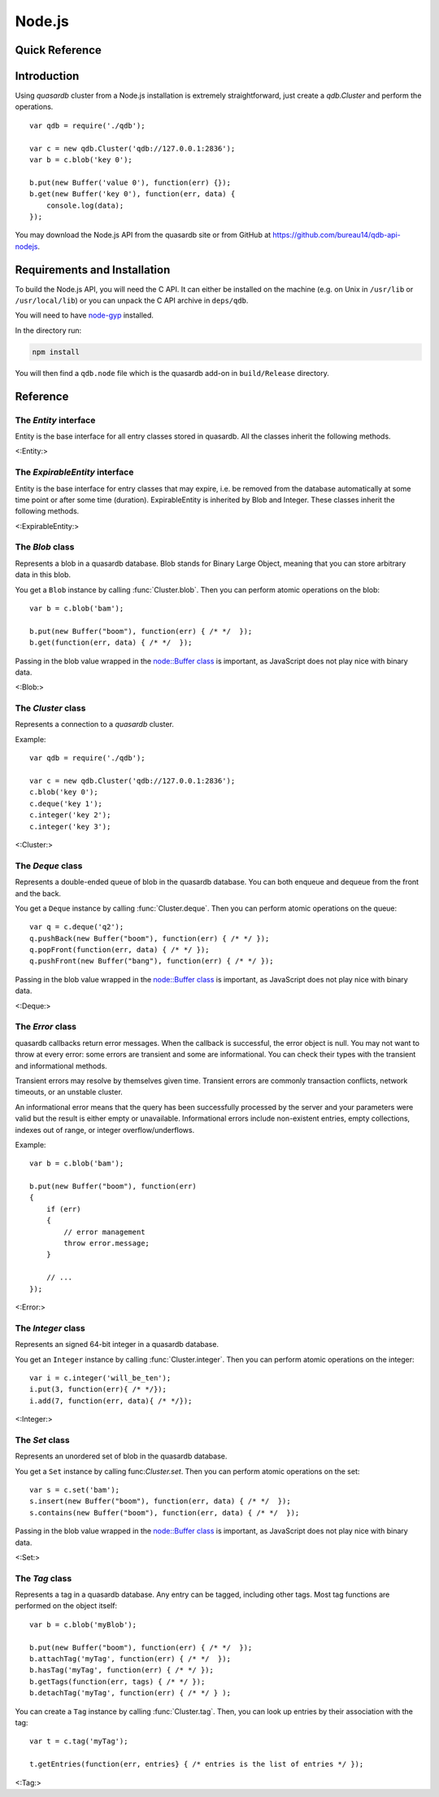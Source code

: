 Node.js
=======

.. default-domain:: js
.. highlight:: js

Quick Reference
---------------

 ================ ================================================== =====================================================================================
   Return type     Name                                               Arguments
 ================ ================================================== =====================================================================================
 <-QuickReference->
 ================ ================================================== =====================================================================================
Introduction
--------------

Using *quasardb* cluster from a Node.js installation is extremely straightforward, just create a `qdb.Cluster` and perform the operations. ::

    var qdb = require('./qdb');

    var c = new qdb.Cluster('qdb://127.0.0.1:2836');
    var b = c.blob('key 0');

    b.put(new Buffer('value 0'), function(err) {});
    b.get(new Buffer('key 0'), function(err, data) {
        console.log(data);
    });

You may download the Node.js API from the quasardb site or from GitHub at `https://github.com/bureau14/qdb-api-nodejs <https://github.com/bureau14/qdb-api-nodejs>`_.

Requirements and Installation
-----------------------------

To build the Node.js API, you will need the C API. It can either be installed on the machine (e.g. on Unix in ``/usr/lib`` or ``/usr/local/lib``) or you can unpack the C API archive in ``deps/qdb``.

You will need to have `node-gyp <https://github.com/nodejs/node-gyp>`_ installed.

In the directory run:

.. code-block:: shell

    npm install

You will then find a ``qdb.node`` file which is the quasardb add-on in ``build/Release`` directory.




Reference
---------

The `Entity` interface
^^^^^^^^^^^^^^^^^^^^^^

Entity is the base interface for all entry classes stored in quasardb.
All the classes inherit the following methods.

<:Entity:>

The `ExpirableEntity` interface
^^^^^^^^^^^^^^^^^^^^^^^^^^^^^^^

Entity is the base interface for entry classes that may expire, i.e. be removed from the database automatically at some time point or after some time (duration).
ExpirableEntity is inherited by Blob and Integer.
These classes inherit the following methods.

<:ExpirableEntity:>

The `Blob` class
^^^^^^^^^^^^^^^^

Represents a blob in a quasardb database. Blob stands for Binary Large Object, meaning that you can store arbitrary data in this blob.

You get a ``Blob`` instance by calling :func:`Cluster.blob`. Then you can perform atomic operations on the blob::

    var b = c.blob('bam');

    b.put(new Buffer("boom"), function(err) { /* */  });
    b.get(function(err, data) { /* */  });

Passing in the blob value wrapped in the `node::Buffer class <https://nodejs.org/api/buffer.html>`_ is important, as JavaScript does not play nice with binary data.

<:Blob:>

The `Cluster` class
^^^^^^^^^^^^^^^^^^^

Represents a connection to a *quasardb* cluster.

Example::

    var qdb = require('./qdb');

    var c = new qdb.Cluster('qdb://127.0.0.1:2836');
    c.blob('key 0');
    c.deque('key 1');
    c.integer('key 2');
    c.integer('key 3');

<:Cluster:>

The `Deque` class
^^^^^^^^^^^^^^^^^

Represents a double-ended queue of blob in the quasardb database. You can both enqueue and dequeue from the front and the back.

You get a ``Deque`` instance by calling :func:`Cluster.deque`. Then you can perform atomic operations on the queue::

    var q = c.deque('q2');
    q.pushBack(new Buffer("boom"), function(err) { /* */ });
    q.popFront(function(err, data) { /* */ });
    q.pushFront(new Buffer("bang"), function(err) { /* */ });

Passing in the blob value wrapped in the `node::Buffer class <https://nodejs.org/api/buffer.html>`_ is important, as JavaScript does not play nice with binary data.

<:Deque:>

The `Error` class
^^^^^^^^^^^^^^^^^

quasardb callbacks return error messages. When the callback is successful, the error object is null. You may not want to throw at every error: some errors are transient and some are informational. You can check their types with the transient and informational methods.

Transient errors may resolve by themselves given time. Transient errors are commonly transaction conflicts, network timeouts, or an unstable cluster.

An informational error means that the query has been successfully processed by the server and your parameters were valid but the result is either empty or unavailable. Informational errors include non-existent entries, empty collections, indexes out of range, or integer overflow/underflows.

Example::

    var b = c.blob('bam');

    b.put(new Buffer("boom"), function(err)
    {
        if (err)
        {
            // error management
            throw error.message;
        }

        // ...
    });

<:Error:>

The `Integer` class
^^^^^^^^^^^^^^^^^^^

Represents an signed 64-bit integer in a quasardb database.

You get an ``Integer`` instance by calling :func:`Cluster.integer`. Then you can perform atomic operations on the integer::

    var i = c.integer('will_be_ten');
    i.put(3, function(err){ /* */});
    i.add(7, function(err, data){ /* */});

<:Integer:>

The `Set` class
^^^^^^^^^^^^^^^

Represents an unordered set of blob in the quasardb database.

You get a ``Set`` instance by calling func:`Cluster.set`. Then you can perform atomic operations on the set::

    var s = c.set('bam');
    s.insert(new Buffer("boom"), function(err, data) { /* */  });
    s.contains(new Buffer("boom"), function(err, data) { /* */  });

Passing in the blob value wrapped in the `node::Buffer class <https://nodejs.org/api/buffer.html>`_ is important, as JavaScript does not play nice with binary data.

<:Set:>

The `Tag` class
^^^^^^^^^^^^^^^

Represents a tag in a quasardb database. Any entry can be tagged, including other tags. Most tag functions are performed on the object itself::

    var b = c.blob('myBlob');

    b.put(new Buffer("boom"), function(err) { /* */  });
    b.attachTag('myTag', function(err) { /* */  });
    b.hasTag('myTag', function(err) { /* */ });
    b.getTags(function(err, tags) { /* */ });
    b.detachTag('myTag', function(err) { /* */ } );

You can create a ``Tag`` instance by calling :func:`Cluster.tag`. Then, you can look up entries by their association with the tag::

    var t = c.tag('myTag');

    t.getEntries(function(err, entries} { /* entries is the list of entries */ });

<:Tag:>
